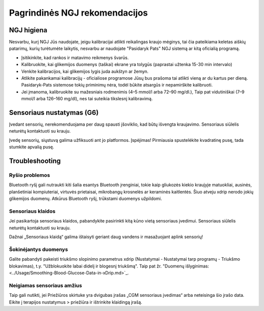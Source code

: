 Pagrindinės NGJ rekomendacijos
**************************************************

NGJ higiena
==================================================

Nesvarbu, kurį NGJ Jūs naudojate, jeigu kalibracijai atlikti reikalingas kraujo mėginys, tai čia pateikiama keletas aiškių patarimų, kurių turėtumėte laikytis, nesvarbu ar naudojate "Pasidaryk Pats" NGJ sistemą ar kitą oficialią programą.  

* Įsitikinkite, kad rankos ir matavimo reikmenys švarūs. 
* Kalibruokite, kai glikemijos duomenys (taškai) ekrane yra tolygūs (paprastai užtenka 15-30 min intervalo)
* Venkite kalibracijos, kai glikemijos lygis juda aukštyn ar žemyn. 
* Atlikite pakankamai kalibracijų - oficialiose programose Jūsų bus prašoma tai atlikti vieną ar du kartus per dieną. Pasidaryk-Pats sistemose tokių priminimų nėra, todėl būkite atsargūs ir nepamirškite kalibruoti.
* Jei įmanoma, kalibruokite su mažesniais rodmenimis (4–5 mmol/l arba 72–90 mg/dl.), Taip pat vidutiniškai (7–9 mmol/l arba 126–160 mg/dl), nes tai suteikia tikslesnį kalibravimą.

Sensoriaus nustatymas (G6)
==================================================

Įvedant sensorių, nerekomenduojama per daug spausti įšoviklio, kad būtų išvengta kraujavimo. Sensoriaus siūlelis neturėtų kontaktuoti su krauju.

Įvedę sensorių, siųstuvą galima užfiksuoti ant jo platformos. Įspėjimas! Pirmiausia spustelėkite kvadratinę pusę, tada stumkite apvalią pusę.

Troubleshooting 
==================================================

Ryšio problemos
--------------------------------------------------

Bluetooth ryšį gali nutraukti kiti šalia esantys Bluetooth įrenginiai, tokie kaip gliukozės kiekio kraujyje matuokliai, ausinės, planšetiniai kompiuteriai, virtuvės prietaisai, mikrobangų krosnelės ar keraminės kaitlentės. Šiuo atveju xdrip nerodo jokių glikemijos duomenų. Atkūrus Bluetooth ryšį, trūkstami duomenys užpildomi.

Sensoriaus klaidos
--------------------------------------------------
Jei pasikartoja sensoriaus klaidos, pabandykite pasirinkti kitą kūno vietą sensoriaus įvedimui. Sensoriaus siūlelis neturėtų kontaktuoti su krauju. 

Dažnai „Sensoriaus klaidą“ galima ištaisyti geriant daug vandens ir masažuojant aplink sensorių!

Šokinėjantys duomenys
--------------------------------------------------
Galite pabandyti pakeisti triukšmo slopinimo parametrus xdrip (Nustatymai - Nustatymai tarp programų - Triukšmo blokavimas), t.y. "Užblokuokite labai didelį ir blogesnį triukšmą".  Taip pat žr. "Duomenų išlyginimas: <../Usage/Smoothing-Blood-Glucose-Data-in-xDrip.md>`_.

Neigiamas sensoriaus amžius
--------------------------------------------------
.. nuotrauka:: ../images/Troubleshooting_SensorAge.png
  :alt: Neigiamas jutiklis amžius

Taip gali nutikti, jei Priežiūros skirtuke yra dvigubas įrašas „CGM sensoriaus įvedimas“ arba neteisinga šio įrašo data. Eikite į terapijos nustatymus > priežiūra ir ištrinkite klaidingą įrašą.

